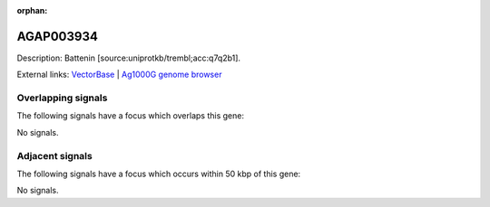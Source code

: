 :orphan:

AGAP003934
=============





Description: Battenin [source:uniprotkb/trembl;acc:q7q2b1].

External links:
`VectorBase <https://www.vectorbase.org/Anopheles_gambiae/Gene/Summary?g=AGAP003934>`_ |
`Ag1000G genome browser <https://www.malariagen.net/apps/ag1000g/phase1-AR3/index.html?genome_region=2R:46532070-46537664#genomebrowser>`_

Overlapping signals
-------------------

The following signals have a focus which overlaps this gene:



No signals.



Adjacent signals
----------------

The following signals have a focus which occurs within 50 kbp of this gene:



No signals.


